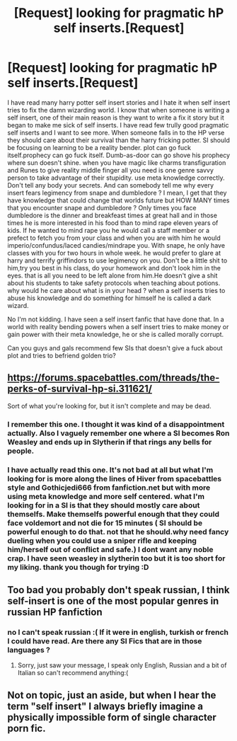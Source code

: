 #+TITLE: [Request] looking for pragmatic hP self inserts.[Request]

* [Request] looking for pragmatic hP self inserts.[Request]
:PROPERTIES:
:Author: SleepyGuy12
:Score: 12
:DateUnix: 1477053219.0
:DateShort: 2016-Oct-21
:FlairText: Request
:END:
I have read many harry potter self insert stories and I hate it when self insert tries to fix the damn wizarding world. I know that when someone is writing a self insert, one of their main reason is they want to write a fix it story but it began to make me sick of self inserts. I have read few trully good pragmatic self inserts and I want to see more. When someone falls in to the HP verse they should care about their survival than the harry fricking potter. SI should be focusing on learning to be a reality bender. plot can go fuck itself.prophecy can go fuck itself. Dumb-as-door can go shove his prophecy where sun doesn't shine. when you have magic like charms transfiguration and Runes to give reality middle finger all you need is one genre savvy person to take advantage of their stupidity. use meta knowledge correctly. Don't tell any body your secrets. And can somebody tell me why every insert fears legimency from snape and dumbledore ? I mean, I get that they have knowledge that could change that worlds future but HOW MANY times that you encounter snape and dumbledore ? Only times you face dumbledore is the dinner and breakfeast times at great hall and in those times he is more interested in his food than to mind rape eleven years of kids. If he wanted to mind rape you he would call a staff member or a prefect to fetch you from your class and when you are with him he would imperio/confundus/laced candies/mindrape you. With snape, he only have classes with you for two hours in whole week. he would prefer to glare at harry and terrify griffindors to use legimency on you. Don't be a little shit to him,try you best in his class, do your homework and don't look him in the eyes. that is all you need to be left alone from him.He doesn't give a shit about his students to take safety protocols when teaching about potions. why would he care about what is in your head ? when a self inserts tries to abuse his knowledge and do something for himself he is called a dark wizard.

No I'm not kidding. I have seen a self insert fanfic that have done that. In a world with reality bending powers when a self insert tries to make money or gain power with their meta knowledge, he or she is called morally corrupt.

Can you guys and gals recommend few SIs that doesn't give a fuck about plot and tries to befriend golden trio?


** [[https://forums.spacebattles.com/threads/the-perks-of-survival-hp-si.311621/]]

Sort of what you're looking for, but it isn't complete and may be dead.
:PROPERTIES:
:Author: Murky_Red
:Score: 2
:DateUnix: 1477074005.0
:DateShort: 2016-Oct-21
:END:

*** I remember this one. I thought it was kind of a disappointment actually. Also I vaguely remember one where a SI becomes Ron Weasley and ends up in Slytherin if that rings any bells for people.
:PROPERTIES:
:Author: Pete91888
:Score: 2
:DateUnix: 1477079441.0
:DateShort: 2016-Oct-21
:END:


*** I have actually read this one. It's not bad at all but what I'm looking for is more along the lines of Hiver from spacebattles style and Gothicjedi666 from fanfiction.net but with more using meta knowledge and more self centered. what I'm looking for in a SI is that they should mostly care about themselfs. Make themselfs powerful enough that they could face voldemort and not die for 15 minutes ( SI should be powerful enough to do that. not that he should.why need fancy dueling when you could use a sniper rifle and keeping him/herself out of conflict and safe.) I dont want any noble crap. I have seen weasley in slytherin too but it is too short for my liking. thank you though for trying :D
:PROPERTIES:
:Author: SleepyGuy12
:Score: 1
:DateUnix: 1477080446.0
:DateShort: 2016-Oct-21
:END:


** Too bad you probably don't speak russian, I think self-insert is one of the most popular genres in russian HP fanfiction
:PROPERTIES:
:Score: 2
:DateUnix: 1477144878.0
:DateShort: 2016-Oct-22
:END:

*** no I can't speak russian :( If it were in english, turkish or french I could have read. Are there any SI Fics that are in those languages ?
:PROPERTIES:
:Author: SleepyGuy12
:Score: 1
:DateUnix: 1477217723.0
:DateShort: 2016-Oct-23
:END:

**** Sorry, just saw your message, I speak only English, Russian and a bit of Italian so can't recommend anything:(
:PROPERTIES:
:Score: 1
:DateUnix: 1477937946.0
:DateShort: 2016-Oct-31
:END:


** Not on topic, just an aside, but when I hear the term "self insert" I always briefly imagine a physically impossible form of single character porn fic.
:PROPERTIES:
:Author: verysleepy8
:Score: 1
:DateUnix: 1477190641.0
:DateShort: 2016-Oct-23
:END:
